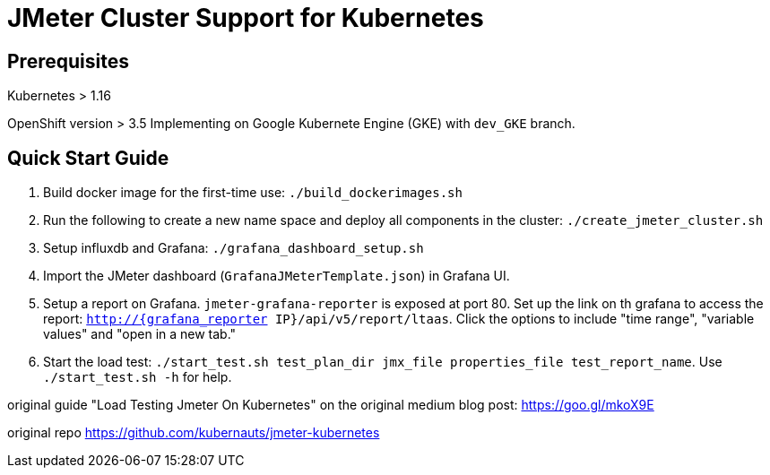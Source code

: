 = JMeter Cluster Support for Kubernetes

== Prerequisites

Kubernetes > 1.16

[.line-through]#OpenShift version > 3.5#
Implementing on Google Kubernete Engine (GKE) with `dev_GKE` branch.

== Quick Start Guide

. Build docker image for the first-time use: `./build_dockerimages.sh`

. Run the following to create a new name space and deploy all components in the cluster: `./create_jmeter_cluster.sh`

. Setup influxdb and Grafana: `./grafana_dashboard_setup.sh`

. Import the JMeter dashboard (`GrafanaJMeterTemplate.json`) in Grafana UI.

. Setup a report on Grafana. `jmeter-grafana-reporter` is exposed at port 80. Set up the link on th grafana to access the report: `http://{grafana_reporter IP}/api/v5/report/ltaas`. Click the options to include "time range", "variable values" and "open in a new tab."

. Start the load test: `./start_test.sh test_plan_dir jmx_file properties_file test_report_name`. Use `./start_test.sh -h` for help.

original guide
"Load Testing Jmeter On Kubernetes" on the original medium blog post: https://goo.gl/mkoX9E

original repo
https://github.com/kubernauts/jmeter-kubernetes

